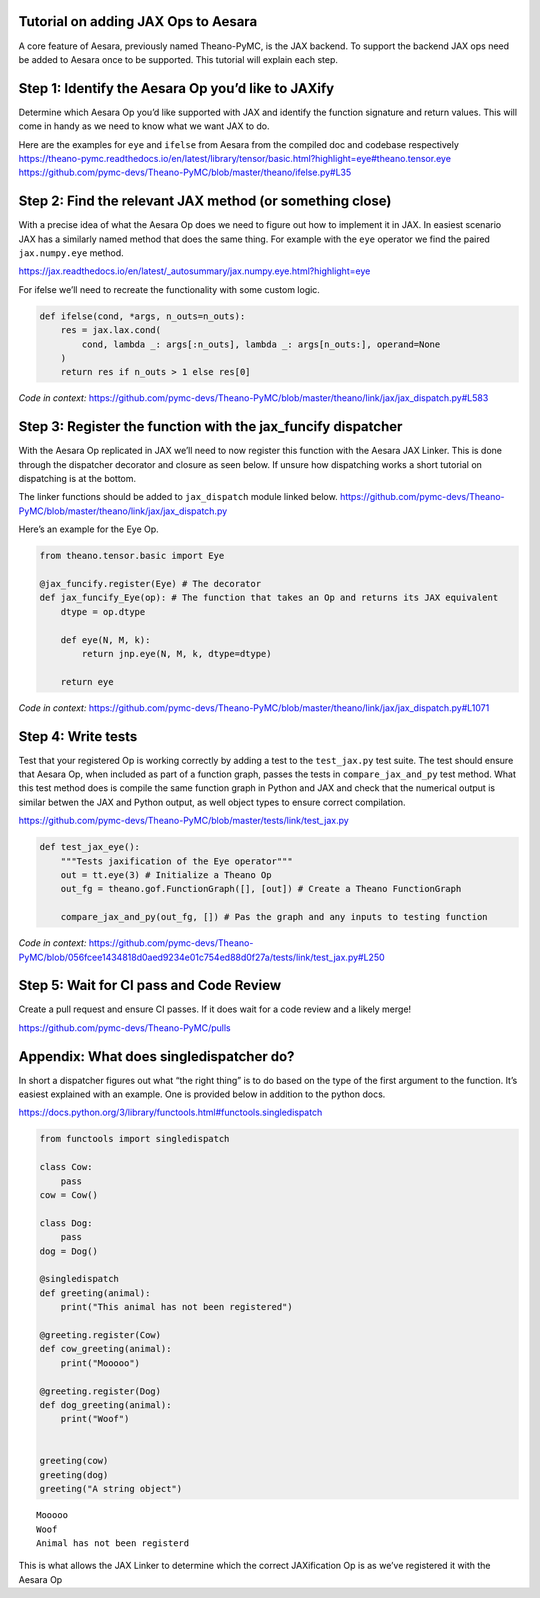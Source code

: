 Tutorial on adding JAX Ops to Aesara
=============================

A core feature of Aesara, previously named Theano-PyMC, is the JAX
backend. To support the backend JAX ops need be added to Aesara once to
be supported. This tutorial will explain each step.

Step 1: Identify the Aesara Op you’d like to JAXify
===================================================

Determine which Aesara Op you’d like supported with JAX and identify the
function signature and return values. This will come in handy as we need
to know what we want JAX to do.

| Here are the examples for ``eye`` and ``ifelse`` from Aesara from the
  compiled doc and codebase respectively
| https://theano-pymc.readthedocs.io/en/latest/library/tensor/basic.html?highlight=eye#theano.tensor.eye
| https://github.com/pymc-devs/Theano-PyMC/blob/master/theano/ifelse.py#L35

Step 2: Find the relevant JAX method (or something close)
=========================================================

With a precise idea of what the Aesara Op does we need to figure out how
to implement it in JAX. In easiest scenario JAX has a similarly named
method that does the same thing. For example with the ``eye`` operator
we find the paired ``jax.numpy.eye`` method.

https://jax.readthedocs.io/en/latest/_autosummary/jax.numpy.eye.html?highlight=eye

For ifelse we’ll need to recreate the functionality with some custom
logic.

.. code:: python

   def ifelse(cond, *args, n_outs=n_outs):
       res = jax.lax.cond(
           cond, lambda _: args[:n_outs], lambda _: args[n_outs:], operand=None
       )
       return res if n_outs > 1 else res[0]

*Code in context:*
https://github.com/pymc-devs/Theano-PyMC/blob/master/theano/link/jax/jax_dispatch.py#L583

Step 3: Register the function with the jax_funcify dispatcher
=============================================================

With the Aesara Op replicated in JAX we’ll need to now register this
function with the Aesara JAX Linker. This is done through the dispatcher
decorator and closure as seen below. If unsure how dispatching works a
short tutorial on dispatching is at the bottom.

The linker functions should be added to ``jax_dispatch`` module linked
below.
https://github.com/pymc-devs/Theano-PyMC/blob/master/theano/link/jax/jax_dispatch.py

Here’s an example for the Eye Op.

.. code:: python

   from theano.tensor.basic import Eye

   @jax_funcify.register(Eye) # The decorator
   def jax_funcify_Eye(op): # The function that takes an Op and returns its JAX equivalent
       dtype = op.dtype

       def eye(N, M, k):
           return jnp.eye(N, M, k, dtype=dtype)

       return eye

*Code in context:*
https://github.com/pymc-devs/Theano-PyMC/blob/master/theano/link/jax/jax_dispatch.py#L1071

Step 4: Write tests
===================

Test that your registered Op is working correctly by adding a test to
the ``test_jax.py`` test suite. The test should ensure that Aesara Op,
when included as part of a function graph, passes the tests in
``compare_jax_and_py`` test method. What this test method does is
compile the same function graph in Python and JAX and check that the
numerical output is similar betwen the JAX and Python output, as well
object types to ensure correct compilation.

https://github.com/pymc-devs/Theano-PyMC/blob/master/tests/link/test_jax.py

.. code:: python

   def test_jax_eye():
       """Tests jaxification of the Eye operator"""
       out = tt.eye(3) # Initialize a Theano Op
       out_fg = theano.gof.FunctionGraph([], [out]) # Create a Theano FunctionGraph

       compare_jax_and_py(out_fg, []) # Pas the graph and any inputs to testing function

*Code in context:*
https://github.com/pymc-devs/Theano-PyMC/blob/056fcee1434818d0aed9234e01c754ed88d0f27a/tests/link/test_jax.py#L250

Step 5: Wait for CI pass and Code Review
========================================

Create a pull request and ensure CI passes. If it does wait for a code
review and a likely merge!

https://github.com/pymc-devs/Theano-PyMC/pulls

Appendix: What does singledispatcher do?
========================================

In short a dispatcher figures out what “the right thing” is to do based
on the type of the first argument to the function. It’s easiest
explained with an example. One is provided below in addition to the
python docs.

https://docs.python.org/3/library/functools.html#functools.singledispatch

.. code:: ipython3

    from functools import singledispatch

    class Cow:
        pass
    cow = Cow()

    class Dog:
        pass
    dog = Dog()

    @singledispatch
    def greeting(animal):
        print("This animal has not been registered")

    @greeting.register(Cow)
    def cow_greeting(animal):
        print("Mooooo")

    @greeting.register(Dog)
    def dog_greeting(animal):
        print("Woof")


    greeting(cow)
    greeting(dog)
    greeting("A string object")


.. parsed-literal::

    Mooooo
    Woof
    Animal has not been registerd


This is what allows the JAX Linker to determine which the correct
JAXification Op is as we’ve registered it with the Aesara Op
